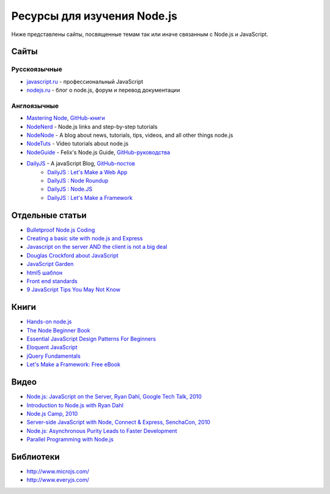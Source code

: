 ============================
Ресурсы для изучения Node.js
============================

Ниже представлены сайты, посвященные темам так или иначе связанным с
Node.js и JavaScript.

Сайты
=====

Русскоязычные
-------------

- `javascript.ru  <http://javascript.ru>`_ - профессиональный JavaScript
- `nodejs.ru <http://nodejs.ru>`_ - блог о node.js, форум и перевод документации

Англоязычные
------------

- `Mastering Node <http://visionmedia.github.com/masteringnode/book.html>`_, `GitHub-книги <https://github.com/visionmedia/masteringnode>`_
- `NodeNerd <http://nodenerd.net>`_ - Node.js links and step-by-step tutorials
- `NodeNode  <http://nodenode.com/>`_ - A blog about news, tutorials, tips, videos, and all other things node.js
- `NodeTuts <http://nodetuts.com>`_ - Video tutorials about node.js
- `NodeGuide <http://nodeguide.com/>`_ - Felix's Node.js Guide, `GitHub-руководства <https://github.com/felixge/nodeguide.com>`_
- `DailyJS <http://dailyjs.com>`_ - A javaScript Blog, `GitHub-постов <https://github.com/alexyoung/dailyjs>`_
    - `DailyJS : Let's Make a Web App <http://dailyjs.com/tags.html#lmawa>`_
    - `DailyJS : Node Roundup <http://dailyjs.com/tags.html#node>`_
    - `DailyJS : Node.JS <http://dailyjs.com/tags.html#nodejs>`_
    - `DailyJS : Let's Make a Framework <http://dailyjs.com/tags.html#lmaf>`_

Отдельные статьи
================

- `Bulletproof Node.js Coding <http://stella.laurenzo.org/2011/03/bulletproof-node-js-coding/>`_
- `Creating a basic site with node.js and Express <http://shapeshed.com/journal/creating-a-basic-site-with-node-and-express/>`_
- `Javascript on the server AND the client is not a big deal <http://blog.ianbicking.org/2011/03/30/js-on-server-and-client-is-not-a-big-deal/>`_
- `Douglas Crockford about JavaScript <http://www.crockford.com/javascript/>`_
- `JavaScript Garden <http://bonsaiden.github.com/JavaScript-Garden/>`_
- `html5 шаблон <http://html5boilerplate.com/>`_
- `Front end standards <http://yellowshoe.com.au/standards/>`_
- `9 JavaScript Tips You May Not Know <http://aymanh.com/9-javascript-tips-you-may-not-know>`_

Книги
=====

- `Hands-on node.js <http://nodetuts.com/handson-nodejs-book.html>`_
- `The Node Beginner Book <http://nodebeginner.org>`_
- `Essential JavaScript Design Patterns For Beginners <http://www.addyosmani.com/resources/essentialjsdesignpatterns/book/>`_
- `Eloquent JavaScript <http://eloquentjavascript.net>`_
- `jQuery Fundamentals <http://jqfundamentals.com/book/>`_
- `Let's Make a Framework: Free eBook <http://dailyjs.com/2010/12/02/framework-review/>`_

Видео
=====

- `Node.js: JavaScript on the Server, Ryan Dahl, Google Tech Talk, 2010 <http://www.youtube.com/watch?v=F6k8lTrAE2g&feature=youtube_gdata>`_
- `Introduction to Node.js with Ryan Dahl <http://www.youtube.com/watch?v=jo_B4LTHi3I>`_
- `Node.js Camp, 2010 <http://camp.nodejs.org/videos/>`_
- `Server-side JavaScript with Node, Connect & Express, SenchaCon, 2010 <http://vimeo.com/18077379>`_
- `Node.js: Asynchronous Purity Leads to Faster Development <http://www.infoq.com/presentations/nodejs>`_
- `Parallel Programming with Node.js <http://www.infoq.com/presentations/Parallel-Programming-`with-Nodejs>`_

Библиотеки
==========

- http://www.microjs.com/
- http://www.everyjs.com/

